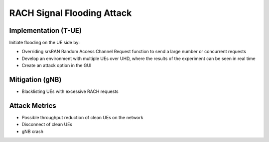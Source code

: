 RACH Signal Flooding Attack
===========================

Implementation (T-UE)
---------------------
Initiate flooding on the UE side by:

- Overriding srsRAN Random Access Channel Request function to send a large number or concurrent requests
- Develop an environment with multiple UEs over UHD, where the results of the experiment can be seen in real time
- Create an attack option in the GUI

Mitigation (gNB)
----------------
- Blacklisting UEs with excessive RACH requests

Attack Metrics
--------------
- Possible throughput reduction of clean UEs on the network
- Disconnect of clean UEs
- gNB crash
